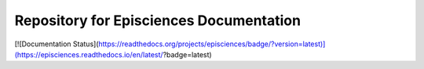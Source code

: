 Repository for Episciences Documentation
=======================================

[![Documentation Status](https://readthedocs.org/projects/episciences/badge/?version=latest)](https://episciences.readthedocs.io/en/latest/?badge=latest)


